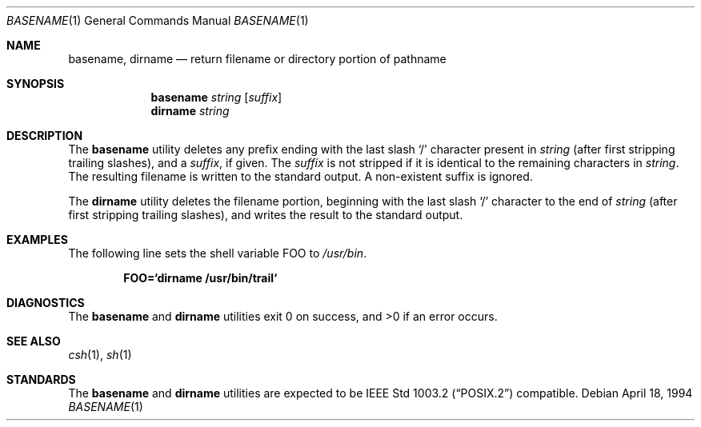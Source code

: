 .\" Copyright (c) 1990, 1993, 1994
.\"	The Regents of the University of California.  All rights reserved.
.\"
.\" This code is derived from software contributed to Berkeley by
.\" the Institute of Electrical and Electronics Engineers, Inc.
.\"
.\" Redistribution and use in source and binary forms, with or without
.\" modification, are permitted provided that the following conditions
.\" are met:
.\" 1. Redistributions of source code must retain the above copyright
.\"    notice, this list of conditions and the following disclaimer.
.\" 2. Redistributions in binary form must reproduce the above copyright
.\"    notice, this list of conditions and the following disclaimer in the
.\"    documentation and/or other materials provided with the distribution.
.\" 3. All advertising materials mentioning features or use of this software
.\"    must display the following acknowledgement:
.\"	This product includes software developed by the University of
.\"	California, Berkeley and its contributors.
.\" 4. Neither the name of the University nor the names of its contributors
.\"    may be used to endorse or promote products derived from this software
.\"    without specific prior written permission.
.\"
.\" THIS SOFTWARE IS PROVIDED BY THE REGENTS AND CONTRIBUTORS ``AS IS'' AND
.\" ANY EXPRESS OR IMPLIED WARRANTIES, INCLUDING, BUT NOT LIMITED TO, THE
.\" IMPLIED WARRANTIES OF MERCHANTABILITY AND FITNESS FOR A PARTICULAR PURPOSE
.\" ARE DISCLAIMED.  IN NO EVENT SHALL THE REGENTS OR CONTRIBUTORS BE LIABLE
.\" FOR ANY DIRECT, INDIRECT, INCIDENTAL, SPECIAL, EXEMPLARY, OR CONSEQUENTIAL
.\" DAMAGES (INCLUDING, BUT NOT LIMITED TO, PROCUREMENT OF SUBSTITUTE GOODS
.\" OR SERVICES; LOSS OF USE, DATA, OR PROFITS; OR BUSINESS INTERRUPTION)
.\" HOWEVER CAUSED AND ON ANY THEORY OF LIABILITY, WHETHER IN CONTRACT, STRICT
.\" LIABILITY, OR TORT (INCLUDING NEGLIGENCE OR OTHERWISE) ARISING IN ANY WAY
.\" OUT OF THE USE OF THIS SOFTWARE, EVEN IF ADVISED OF THE POSSIBILITY OF
.\" SUCH DAMAGE.
.\"
.\"     @(#)basename.1	8.2 (Berkeley) 4/18/94
.\" $FreeBSD$
.\"
.Dd April 18, 1994
.Dt BASENAME 1
.Os
.Sh NAME
.Nm basename , dirname
.Nd return filename or directory portion of pathname
.Sh SYNOPSIS
.Nm
.Ar string
.Op Ar suffix
.Nm dirname
.Ar string
.Sh DESCRIPTION
The
.Nm   
utility deletes any prefix ending with the last slash
.Ql \&/
character present in
.Ar string
(after first stripping trailing slashes),
and a
.Ar suffix ,
if given.
The
.Ar suffix
is not stripped if it is identical to the remaining characters in
.Ar string .
The resulting filename is written to the standard output.
A non-existent suffix is ignored.
.Pp
The
.Nm dirname
utility deletes the filename portion, beginning
with the last slash
.Ql \&/
character to the end of
.Ar string
(after first stripping trailing slashes),
and writes the result to the standard output.
.Sh EXAMPLES
The following line sets the shell variable
.Ev FOO
to
.Pa /usr/bin .
.Pp
.Dl FOO=`dirname /usr/bin/trail`
.Sh  DIAGNOSTICS
.Ex -std basename dirname
.Sh SEE ALSO
.Xr csh 1 ,
.Xr sh 1
.Sh STANDARDS
The
.Nm
and
.Nm dirname
utilities are expected to be
.St -p1003.2
compatible.
